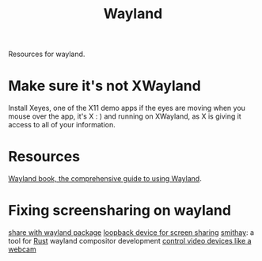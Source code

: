 #+TITLE: Wayland

Resources for wayland.

* Make sure it's not XWayland
Install Xeyes, one of the X11 demo apps
if the eyes are moving when you mouse over the app, it's X : ) and running on XWayland, as X is giving it access to all of your information.
* Resources
[[https://web.archive.org/web/20200505182132/https://wayland-book.com/][Wayland book, the comprehensive guide to using Wayland]].
* Fixing screensharing on wayland
[[https://www.reddit.com/r/swaywm/comments/fq1qoe/how_to_use_xdgdesktopportalwlr_to_share_the_screen/][share with wayland package]]
[[https://www.reddit.com/r/swaywm/comments/ev3ty6/does_anyone_know_a_workaround_to_share_screen_in/][loopback device for screen sharing]]
[[https://github.com/Smithay/smithay][smithay]]: a tool for [[file:rust.org][Rust]] wayland compositor development
[[https://rmsol.de/2020/04/25/v4l2/][control video devices like a webcam]]
